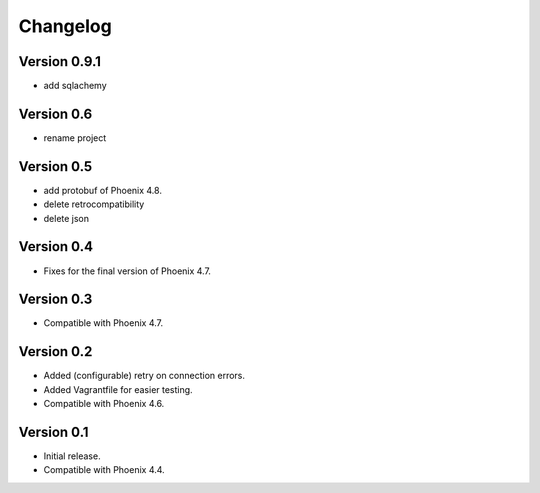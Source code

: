 Changelog
=========

Version 0.9.1
-----------

- add sqlachemy

Version 0.6
-----------

- rename project

Version 0.5
-----------

- add protobuf of Phoenix 4.8.
- delete retrocompatibility
- delete json

Version 0.4
-----------

- Fixes for the final version of Phoenix 4.7.

Version 0.3
-----------

- Compatible with Phoenix 4.7.

Version 0.2
-----------

- Added (configurable) retry on connection errors.
- Added Vagrantfile for easier testing.
- Compatible with Phoenix 4.6.

Version 0.1
-----------

- Initial release.
- Compatible with Phoenix 4.4.
